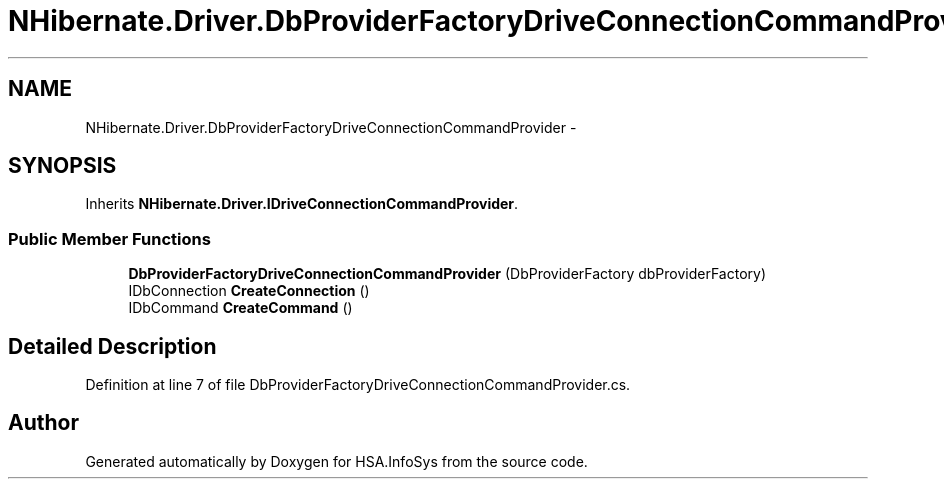 .TH "NHibernate.Driver.DbProviderFactoryDriveConnectionCommandProvider" 3 "Fri Jul 5 2013" "Version 1.0" "HSA.InfoSys" \" -*- nroff -*-
.ad l
.nh
.SH NAME
NHibernate.Driver.DbProviderFactoryDriveConnectionCommandProvider \- 
.SH SYNOPSIS
.br
.PP
.PP
Inherits \fBNHibernate\&.Driver\&.IDriveConnectionCommandProvider\fP\&.
.SS "Public Member Functions"

.in +1c
.ti -1c
.RI "\fBDbProviderFactoryDriveConnectionCommandProvider\fP (DbProviderFactory dbProviderFactory)"
.br
.ti -1c
.RI "IDbConnection \fBCreateConnection\fP ()"
.br
.ti -1c
.RI "IDbCommand \fBCreateCommand\fP ()"
.br
.in -1c
.SH "Detailed Description"
.PP 
Definition at line 7 of file DbProviderFactoryDriveConnectionCommandProvider\&.cs\&.

.SH "Author"
.PP 
Generated automatically by Doxygen for HSA\&.InfoSys from the source code\&.
